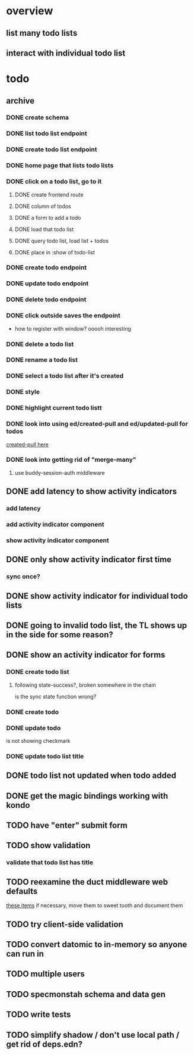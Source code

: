 * overview
** list many todo lists
** interact with individual todo list
* todo
** archive
*** DONE create schema
*** DONE list todo list endpoint
*** DONE create todo list endpoint
*** DONE home page that lists todo lists
*** DONE click on a todo list, go to it
**** DONE create frontend route
**** DONE column of todos
**** DONE a form to add a todo
**** DONE load that todo list
**** DONE query todo list, load list + todos
**** DONE place in :show of todo-list
*** DONE create todo endpoint
*** DONE update todo endpoint
*** DONE delete todo endpoint
*** DONE click outside saves the endpoint
- how to register with window? ooooh interesting
*** DONE delete a todo list
*** DONE rename a todo list
*** DONE select a todo list after it's created
*** DONE style
*** DONE highlight current todo listt
*** DONE look into using ed/created-pull and ed/updated-pull for todos
[[file:~/projects/web/sweet-tooth/todo-example/src/sweet_tooth/todo_example/backend/endpoint/todo.clj:::handle-created%20result-todos}][created-pull here]]
*** DONE look into getting rid of "merge-many"
**** use buddy-session-auth middleware
** DONE add latency to show activity indicators
*** add latency
*** add activity indicator component
*** show activity indicator component
** DONE only show activity indicator first time
*** sync once?
** DONE show activity indicator for individual todo lists
** DONE going to invalid todo list, the TL shows up in the side for some reason?
** DONE show an activity indicator for forms
*** DONE create todo list
**** following state-success?, broken somewhere in the chain
is the sync state function wrong?
*** DONE create todo
*** DONE update todo
is not showing checkmark
*** DONE update todo list title
** DONE todo list not updated when todo added
** DONE get the magic bindings working with kondo
** TODO have "enter" submit form
** TODO show validation
*** validate that todo list has title
** TODO reexamine the duct middleware web defaults
[[file:~/projects/web/sweet-tooth/todo-example/resources/config.edn:::duct.middleware.web/defaults][these items]]
if necessary, move them to sweet tooth and document them
** TODO try client-side validation
** TODO convert datomic to in-memory so anyone can run in
** TODO multiple users
** TODO specmonstah schema and data gen
** TODO write tests
** TODO simplify shadow / don't use local path / get rid of deps.edn?

